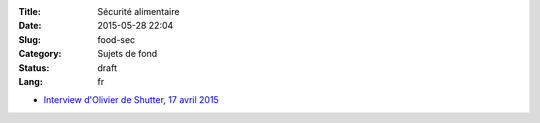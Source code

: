 :Title: Sécurité alimentaire
:Date: 2015-05-28 22:04
:Slug: food-sec
:Category: Sujets de fond
:Status: draft
:Lang: fr


* `Interview d'Olivier de Shutter, 17 avril 2015
  <http://www.bastamag.net/Olivier-de-Schutter-Nous-sommes-extremement-immatures-dans-notre-maniere-de>`_

